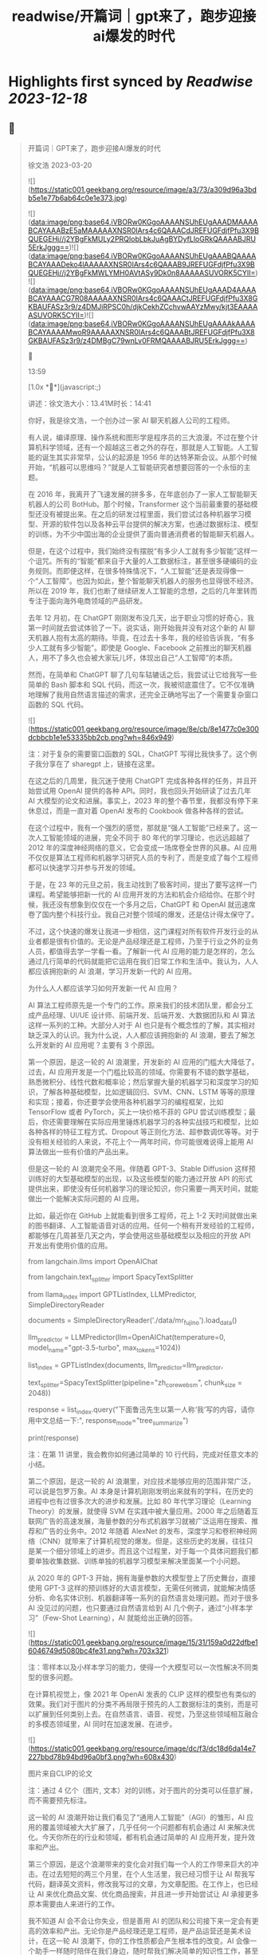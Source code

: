 :PROPERTIES:
:title: readwise/开篇词｜gpt来了，跑步迎接ai爆发的时代
:END:

:PROPERTIES:
:author: [[geekbang.org]]
:full-title: "开篇词｜gpt来了，跑步迎接ai爆发的时代"
:category: [[articles]]
:url: https://time.geekbang.org/column/article/641701
:tags:[[gt/ai大模型之美]],
:image-url: https://static001.geekbang.org/resource/image/a3/73/a309d96a3bdb5e1e77b6ab64c0e1e373.jpg
:END:

* Highlights first synced by [[Readwise]] [[2023-12-18]]
** 📌
#+BEGIN_QUOTE
开篇词｜GPT来了，跑步迎接AI爆发的时代

徐文浩 2023-03-20

![](https://static001.geekbang.org/resource/image/a3/73/a309d96a3bdb5e1e77b6ab64c0e1e373.jpg)

![](data:image/png;base64,iVBORw0KGgoAAAANSUhEUgAAADMAAAABCAYAAABzE5aMAAAAAXNSR0IArs4c6QAAACdJREFUGFdjfPfu3X9BQUEGEHj//j2YBgFkMULy2PRQIobLbkJuAgBYDyfLloGRkQAAAABJRU5ErkJggg==)![](data:image/png;base64,iVBORw0KGgoAAAANSUhEUgAAABQAAAABCAYAAADeko4lAAAAAXNSR0IArs4c6QAAAB9JREFUGFdjfPfu3X9BQUEGEHj//j2YBgFkMWLYMH0AVtASy9Dk0n8AAAAASUVORK5CYII=)![](data:image/png;base64,iVBORw0KGgoAAAANSUhEUgAAAD4AAAABCAYAAACG7R08AAAAAXNSR0IArs4c6QAAACtJREFUGFdjfPfu3X8GKBAUFASz3r9/z4DMJiRPSC0h/djkCekhZCchvwAAYzMwy/kjt3EAAAAASUVORK5CYII=)![](data:image/png;base64,iVBORw0KGgoAAAANSUhEUgAAAAkAAAABCAYAAAAMwoR9AAAAAXNSR0IArs4c6QAAABtJREFUGFdjfPfu3X8GKBAUFASz3r9/z4DMBgC79wnLv0FRMQAAAABJRU5ErkJggg==)



13:59

[1.0x **](javascript:;)

讲述：徐文浩大小：13.41M时长：14:41

你好，我是徐文浩，一个创办过一家 AI 聊天机器人公司的工程师。

有人说，编译原理、操作系统和图形学是程序员的三大浪漫。不过在整个计算机科学领域，还有一个超越这三者之外的存在，那就是人工智能。人工智能的诞生其实非常早，公认的起源是 1956 年的达特茅斯会议。从那个时候开始，“机器可以思维吗？”就是人工智能研究者想要回答的一个永恒的主题。

在 2016 年，我离开了飞速发展的拼多多，在年底创办了一家人工智能聊天机器人的公司 BotHub。那个时候，Transformer 这个当前最重要的基础模型还没有被提出来。在之后的研发过程里面，我们尝试过各种机器学习模型、开源的软件包以及各种云平台提供的解决方案，也通过数据标注、模型的训练，为不少中国出海的企业提供了面向普通消费者的智能聊天机器人。

但是，在这个过程中，我们始终没有摆脱“有多少人工就有多少智能”这样一个诅咒。所有的“智能”都来自于大量的人工数据标注，甚至很多硬编码的业务规则。而即便这样，在很多特殊情况下，“人工智能”还是表现得像一个“人工智障”。也因为如此，整个智能聊天机器人的服务也显得很不经济。所以在 2019 年，我们也断了继续研发人工智能的念想，之后的几年里转而专注于面向海外电商领域的产品研发。

去年 12 月初，在 ChatGPT 刚刚发布没几天，出于职业习惯的好奇心，我第一时间就去尝试体验了一下。说实话，刚开始我并没有对这个新的 AI 聊天机器人抱有太高的期待。毕竟，在过去十多年，我的经验告诉我，“有多少人工就有多少智能”。即使是 Google、Facebook 之前推出的聊天机器人，用不了多久也会被大家玩儿坏，体现出自己“人工智障”的本质。

然而，在简单和 ChatGPT 聊了几句车轱辘话之后，我尝试让它给我写一些简单的 Bash 脚本和 SQL 代码，而这一次，我被彻底震住了。它不仅准确地理解了我用自然语言描述的需求，还完全正确地写出了一个需要复杂窗口函数的 SQL 代码。

![](https://static001.geekbang.org/resource/image/8e/cb/8e1477c0e300dcbbcb1e1e53335bb2cb.png?wh=846x949)

注：对于复杂的需要窗口函数的 SQL，ChatGPT 写得比我快多了。这个例子我分享在了 sharegpt 上，链接在这里。

在这之后的几周里，我沉迷于使用 ChatGPT 完成各种各样的任务，并且开始尝试用 OpenAI 提供的各种 API。同时，我也回头开始研读了过去几年 AI 大模型的论文和进展。事实上，2023 年的整个春节里，我都没有停下来休息过，而是一直对着 OpenAI 发布的 Cookbook 做各种各样的尝试。

在这个过程中，我有一个强烈的感觉，那就是“强人工智能”已经来了。这一次人工智能领域的进展，完全不同于 80 年代的学习理论，也远远超越了 2012 年的深度神经网络的意义，它会变成一场席卷全世界的风暴。AI 应用不仅仅是算法工程师和机器学习研究人员的专利了，而是变成了每个工程师都可以快速学习并参与开发的领域。

于是，在 23 年的元旦之前，我主动找到了极客时间，提出了要写这样一门课程。希望能够把新一代的 AI 应用开发的方法和机会介绍给你。在那个时候，我还没有想象到仅仅在一个多月之后，ChatGPT 和 OpenAI 就迅速席卷了国内整个科技行业。我自己对整个领域的爆发，还是估计得太保守了。

不过，这个快速的爆发让我进一步相信，这门课程对所有软件开发行业的从业者都是很有价值的。无论是产品经理还是工程师，乃至于行业之外的业务人员，都值得去学一学看一看。了解新一代 AI 应用的能力是怎样的，怎么通过几行简单的代码就能把它运用在我们日常工作和生活中。我认为，人人都应该拥抱新的 AI 浪潮，学习开发新一代的 AI 应用。

为什么人人都应该学习如何开发新一代 AI 应用？

AI 算法工程师原先是一个专门的工作。原来我们的技术团队里，都会分工成产品经理、UI/UE 设计师、前端开发、后端开发、大数据团队和 AI 算法这样一系列的工种。大部分人对于 AI 也只是有个概念性的了解，其实相对缺乏深入的认识。我为什么说，人人都应该拥抱新的 AI 浪潮，要去了解怎么开发新的 AI 应用呢？主要有 3 个原因。

第一个原因，是这一轮的 AI 浪潮里，开发新的 AI 应用的门槛大大降低了。过去，AI 应用开发是一个门槛比较高的领域。你需要有不错的数学基础，熟悉微积分、线性代数和概率论；然后掌握大量的机器学习和深度学习的知识，了解各种基础模型，比如逻辑回归、SVM、CNN、LSTM 等等的原理和实现；接着，你还要学会使用各种机器学习的编程框架，比如 TensorFlow 或者 PyTorch，买上一块价格不菲的 GPU 尝试训练模型；最后，你还需要理解在实际应用里锤炼机器学习的各种实战技巧和模型，比如各种各样的特征工程方式、Dropout 等正则化方法、超参数调优等等。对于没有相关经验的人来说，不花上个一两年时间，你可能很难说得上能用 AI 算法做出一些有价值的产品出来。

但是这一轮的 AI 浪潮完全不用。伴随着 GPT-3、Stable Diffusion 这样预训练好的大型基础模型的出现，以及这些模型的能力通过开放 API 的形式提供出来，即使没有任何机器学习的理论知识，你只需要一两天时间，就能做出一个能解决实际问题的 AI 应用。

比如，最近你在 GitHub 上就能看到很多工程师，花上 1-2 天时间就做出来的图书翻译、人工智能语音对话的应用。任何一个稍有开发经验的工程师，都能够在几周甚至几天之内，学会使用这些基础模型以及相应的开放 API 开发出有使用价值的应用。

from langchain.llms import OpenAIChat

from langchain.text_splitter import SpacyTextSplitter

from llama_index import GPTListIndex, LLMPredictor, SimpleDirectoryReader

documents = SimpleDirectoryReader('./data/mr_fujino').load_data()

llm_predictor = LLMPredictor(llm=OpenAIChat(temperature=0, model_name="gpt-3.5-turbo", max_tokens=1024))

list_index = GPTListIndex(documents, llm_predictor=llm_predictor,

text_splitter=SpacyTextSplitter(pipeline="zh_core_web_sm", chunk_size = 2048))

response = list_index.query("下面鲁迅先生以第一人称‘我’写的内容，请你用中文总结一下:", response_mode="tree_summarize")

print(response)

注：在第 11 讲里，我会教你如何通过简单的 10 行代码，完成对任意文本的小结。

第二个原因，是这一轮的 AI 浪潮里，对应技术能够应用的范围非常广泛，可以说是包罗万象。AI 本身是计算机刚刚发明出来就有的学科，在历史的进程中也有过很多次大的进步和发展。比如 80 年代学习理论（Learning Theory）的发展，就使得 SVM 在实践中被大量应用。2000 年之后随着互联网广告的高速发展，海量参数的分布式机器学习就被广泛运用在搜索、推荐和广告的业务中。2012 年随着 AlexNet 的发布，深度学习和卷积神经网络（CNN）就带来了计算机视觉的爆发。但是，这些历史的发展，往往只是某一个细分领域上的进步。而且这个过程里，对于每一个具体问题我们都要单独收集数据、训练单独的机器学习模型来解决里面某一个小问题。

从 2020 年的 GPT-3 开始，拥有海量参数的大模型登上了历史舞台，直接使用 GPT-3 这样的预训练好的大语言模型，无需任何微调，就能解决情感分析、命名实体识别、机器翻译等一系列的自然语言处理问题。而对于很多 AI 没见过的问题，也只要通过自然语言给到 AI 几个例子，通过“小样本学习”（Few-Shot Learning），AI 就能给出正确的回答。

![](https://static001.geekbang.org/resource/image/15/31/159a0d22dfbe16046749d5080bc4fe31.png?wh=703x321)

注：零样本以及小样本学习的能力，使得一个大模型可以一次性解决不同类型的很多问题。

在计算机视觉上，像 2021 年 OpenAI 发表的 CLIP 这样的模型也有类似的效果。我们对于图片的分类不再局限于预先的人工数据标注的类别，而是可以扩展到任何类别上去。在自然语言、语音、视觉，乃至这些领域相互融合的多模态领域里，AI 同时在加速发展、在进步。

![](https://static001.geekbang.org/resource/image/dc/f3/dc18d6da14e7227bbd78b94bd96a0bf3.png?wh=608x430)

图片来自CLIP的论文

注：通过 4 亿个（图片, 文本）对的训练，对于图片的分类可以任意扩展，而不需要预先标注。

这一轮的 AI 浪潮开始让我们看见了“通用人工智能”（AGI）的雏形，AI 应用的覆盖领域被大大扩展了，几乎任何一个问题都有机会通过 AI 来解决优化。今天你所在的行业和领域，都有机会通过简单的 AI 应用开发，提升效率和产出。

第三个原因，是这个浪潮带来的变化会对我们每一个人的工作带来巨大的冲击。在过去短短的两三个月里，在个人生活里，我已经习惯于让 AI 帮我写代码，翻译英文资料，修改我写过的文章，为文章配图。在工作上，也已经让 AI 来优化商品文案、优化商品搜索，并且进一步开始尝试让 AI 承接更多原本需要由人来进行的工作。

我不知道 AI 会不会让你失业，但是善用 AI 的团队和公司接下来一定会有更高的效率和产出。无论你是产品经理还是工程师，是产品运营还是美术设计，在这一轮 AI 浪潮下，你的工作性质都会产生根本性的改变。AI 会像一个助手一样随时陪伴在我们身边，随时帮我们解决简单的知识性工作，甚至在很多时候给我们创意性的启发。

![](https://static001.geekbang.org/resource/image/b5/13/b5a66cd5688c2e3280353e3340d79b13.png?wh=1920x1280)

注：这是我让 Midjourney 画的 Sam Altman 和机器人开一个座谈会的图片，除了那个在空中漂浮的话筒，其余的一切都好像真的一样。

英伟达的创始人黄仁勋先生说，ChatGPT 的发布堪称是人工智能产业发展的 “iPhone 时刻”。而要我说，整个 AI 基于基础大模型发展出来的能力，堪比一次工业革命。固然，这个改变对很多人的职业生涯来说，也是一场危机。但是就像丘吉尔所说的，“不要浪费一场危机”，尽早去拥抱这个变化，你就有机会像在 2008 年 App Store 发布的时候去学习移动 App 开发一样，把握住未来的机会。

通过实践学习新一代 AI 应用开发

那么，这门课程将如何帮助你学习新一代的 AI 应用开发呢？

首先，这门课程不是一个理论课程，而是一个实践课程。每一节课，我们都会提出一个需要解决的实际问题。比如，用户对于商家评论的情感分析，能够记住上下文的聊天机器人，如何通过用户输入的关键词搜索图片等等。而伴随着这个问题的，则是通过几行或者几十行代码解决问题的整个过程。

所有的这些代码，基本都可以通过在线的 Notebook 的方式运行，不需要你在自己的电脑上搭建开发环境。即使你是一个产品经理或者业务方，你也可以自己动手体验到新一代的 AI 应用，开发起来是多么的简单便利。

其次，这门课程不只是对 OpenAI 的 API 的讲解，我们既会去尝试一些开源模型，也会去覆盖语音、视觉的应用场景。我不只会给你一个打字聊天的机器人，也会带你体验语音识别、语音合成、AI 作画等一系列应用开发的过程。我们不仅会使用 OpenAI 的 API 这样便捷的方式，也在特定场景下会选用本地部署的开源模型，甚至是基于你拥有的数据去微调这些模型。

第三，我不仅会告诉你现在 AI 有什么能力，还会教你实际使用 AI 的套路。比如分类、搜索、推荐、问答这些问题，应该如何用现有模型的能力来解决，有什么固定的模式可以解决这些问题。你可以立刻把这些方法和套路放到你现有的业务系统里，立刻通过 AI 给你的应用提升体验与效率。

最后，随着课程的推进，你会看到组合多个 API、开源模型和开源库去解决复杂的真实问题的场景。如果你想实现一个电商客服，你不仅需要检索知识库和问答的能力，同样需要去连接你现有的订单和物流信息的能力。如何在 AI 应用的开发过程中，将复杂的业务流程串起来，不是简单地调用一下 API 就能做到的。但是在学习完这个课程之后，相信这些对你都不再是难事儿了。

那针对这四个目标，我把课程分成了 3 个模块。

第一个模块，是基础知识篇。这里，我会带你探究大型语言模型的基本能力。通过提示语（Prompt）和嵌入式表示（Embedding）这两个核心功能，看看大模型能帮我们解决哪些常见的任务。通过这一部分，你会熟悉 OpenAI 的 API，以及常见的分类、聚类、文本摘要、聊天机器人等功能，能够怎么实现。

第二个模块，是实战提高篇。我们会开始进入真实的应用场景。要让 AI 有用，不是它能简单和我们闲聊几句就可以的。我们希望能够把自己系统里面的信息，和 AI 系统结合到一起去，以解决和优化实际的业务问题。比如优化传统的搜索、推荐；或者进一步让 AI 辅助我们读书读文章；乃至于让 AI 自动根据我们的代码撰写单元测试；最后，我们还能够让 AI 去决策应用调用什么样的外部系统，来帮助客户解决问题。

第三个模块，我们来重点关注语音与视觉。光有文本对话的能力是不够的，我会进一步让你体验语音识别、语音合成，以及唇形能够配合语音内容的数字人。我还会教会你如何利用现在最流行的 Stable Diffusion 这样的开源模型，去生成你所需要的图片。并在最后，把聊天和画图结合到一起去，为你提供一个“美工助理”。

希望这个课程，能够教会你高效利用新一代 AI 强大的能力，去解决真实场景下的问题。如果你是一个工程师，你可以立刻把学到的代码、方法和模型用到你的工作里去。如果你是一个产品经理或者业务人员，相信你也能从这个课程里，了解到 AI 能够做的事情，以及现在做起来能有多简单。

立刻动手，拥抱新时代的“通用人工智能”

OpenAI 的创始人 Sam Altman 说，他觉得“通用人工智能”（AGI）已经离我们不远了。在投入了大量的时间去体验、应用和学习 AI 最新的进展之后，我也已经信服了这个观点。

人工智能是在计算机的发明之后没多久就出现的一个领域。说实话，作为一个早早就接触和进入到这两个领域的幸运儿，之前我从来没有想过在有生之年会看到“通用人工智能”有实现的可能性。

而当“通用人工智能”真的有可能出现在我们面前的时候，我是异常兴奋的，曾经被浇灭过的热情重新燃烧了起来。过去的几个月，可能是我最近几年以来，写代码、读论文、看视频最多的一段时间。我也希望能把这些让我时时刻刻都充满热情和浪漫想象的科学技术分享给你，和你一起去拥抱一个属于 AI 的新时代。

希望这门课，不仅仅是让你了解到 AI 领域应用开发的知识和方法，更能激起你们的创意和热情，去开发你们用得上的 AI 产品，对你们生活的每一天都做出改变！最后欢迎你的加入！

确认放弃笔记？

放弃后所记笔记将不保留。

新功能上线，你的历史笔记已初始化为私密笔记，是否一键批量公开？

批量公开的笔记不会为你同步至部落

公开

同步至部落

取消

完成

0/2000

![](data:image/png;base64,iVBORw0KGgoAAAANSUhEUgAAADYAAAA2CAMAAAC7m5rvAAAAkFBMVEUAAAB5eXl5eXl4eHh5eXl6enp4eHj////z8/OXl5f5+fn9/f2Ghob7+/t8fHyamprl5eXh4eHa2trKysrFxcWrq6ulpaWLi4uCgoLv7+/e3t7W1tbS0tLCwsK9vb26urqzs7Ourq6UlJR/f3/19fXs7Ozp6enPz8+hoaGNjY3MzMympqaenp6dnZ2RkZGPj49I5iYVAAAABnRSTlMA88i9ZRljrLGUAAABc0lEQVRIx52W6XLCMAwGlRCsECDc4SzlKpSe7/92FSk0lE8G2/sjzDAswcabEQlJHBlnojihE/Wa8aRWF00sb48oMQEkFIdoMUUhWkTGyjDrjo0Fu1Ywc99f67Lw5at98omFrzYrtebYT9vwLwM/bX7W2i0f7dgUZZnJ5clHexMhzYdyzbbuWqstwvP5xV0rbzMx5lDe1FWbXBb1fVri 
#+END_QUOTE
    date:: [[2023-03-22]]
*** from _开篇词｜gpt来了，跑步迎接ai爆发的时代_ by geekbang.org
*** [View Highlight](https://read.readwise.io/read/01gw502ve1ye98yayp0tsan96r)
